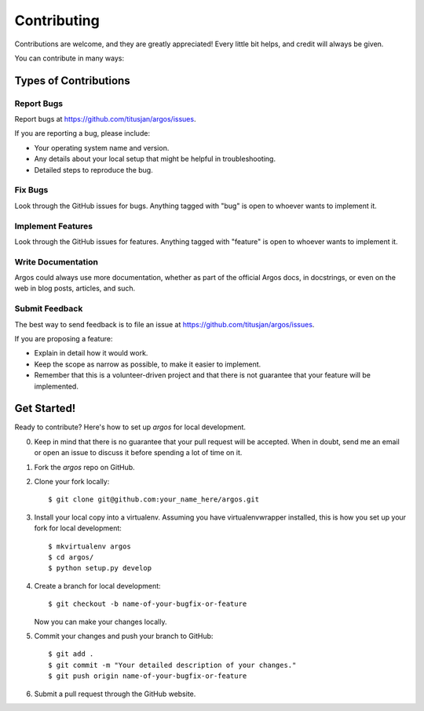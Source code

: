 ============
Contributing
============

Contributions are welcome, and they are greatly appreciated! Every
little bit helps, and credit will always be given.

You can contribute in many ways:

Types of Contributions
----------------------

Report Bugs
~~~~~~~~~~~

Report bugs at https://github.com/titusjan/argos/issues.

If you are reporting a bug, please include:

* Your operating system name and version.
* Any details about your local setup that might be helpful in troubleshooting.
* Detailed steps to reproduce the bug.

Fix Bugs
~~~~~~~~

Look through the GitHub issues for bugs. Anything tagged with "bug"
is open to whoever wants to implement it.

Implement Features
~~~~~~~~~~~~~~~~~~

Look through the GitHub issues for features. Anything tagged with "feature"
is open to whoever wants to implement it.

Write Documentation
~~~~~~~~~~~~~~~~~~~

Argos could always use more documentation, whether as part of the
official Argos docs, in docstrings, or even on the web in blog posts,
articles, and such.

Submit Feedback
~~~~~~~~~~~~~~~

The best way to send feedback is to file an issue at https://github.com/titusjan/argos/issues.

If you are proposing a feature:

* Explain in detail how it would work.
* Keep the scope as narrow as possible, to make it easier to implement.
* Remember that this is a volunteer-driven project and that there is not guarantee that your
  feature will be implemented.


Get Started!
------------

Ready to contribute? Here's how to set up `argos` for local development.

0. Keep in mind that there is no guarantee that your pull request will be accepted. When in doubt,
   send me an email or open an issue to discuss it before spending a lot of time on it.
1. Fork the `argos` repo on GitHub.
2. Clone your fork locally::

    $ git clone git@github.com:your_name_here/argos.git

3. Install your local copy into a virtualenv. Assuming you have virtualenvwrapper installed, this
   is how you set up your fork for local development::

    $ mkvirtualenv argos
    $ cd argos/
    $ python setup.py develop

4. Create a branch for local development::

    $ git checkout -b name-of-your-bugfix-or-feature

   Now you can make your changes locally.

5. Commit your changes and push your branch to GitHub::

    $ git add .
    $ git commit -m "Your detailed description of your changes."
    $ git push origin name-of-your-bugfix-or-feature

6. Submit a pull request through the GitHub website.
